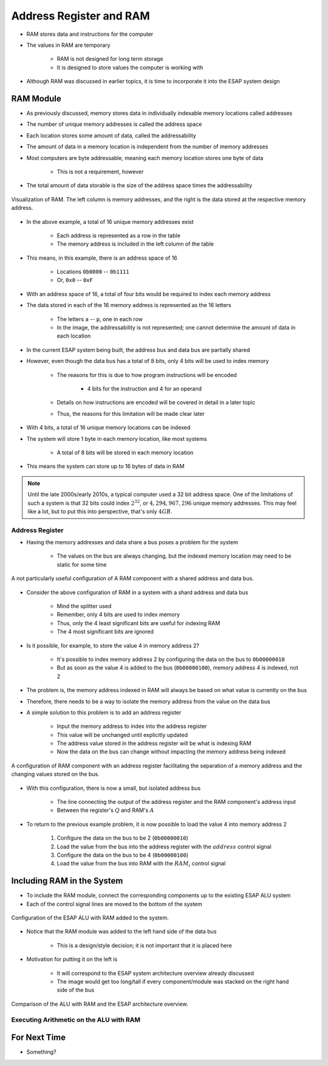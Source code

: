 ************************
Address Register and RAM
************************

* RAM stores data and instructions for the computer
* The values in RAM are temporary

    * RAM is not designed for long term storage
    * It is designed to store values the computer is working with  


* Although RAM was discussed in earlier topics, it is time to incorporate it into the ESAP system design



RAM Module
==========

* As previously discussed, memory stores data in individually indexable memory locations called addresses
* The number of unique memory addresses is called the address space
* Each location stores some amount of data, called the addressability
* The amount of data in a memory location is independent from the number of memory addresses

* Most computers are byte addressable, meaning each memory location stores one byte of data

    * This is not a requirement, however


* The total amount of data storable is the size of the address space times the addressability


.. figure:: memory_abstract_idea.png
    :width: 400 px
    :align: center

    Visualization of RAM. The left column is memory addresses, and the right is the data stored at the respective memory
    address.


* In the above example, a total of 16 unique memory addresses exist

    * Each address is represented as a row in the table
    * The memory address is included in the left column of the table


* This means, in this example, there is an address space of 16

    * Locations ``0b0000`` -- ``0b1111``
    * Or, ``0x0`` -- ``0xF``


* With an address space of 16, a total of four bits would be required to index each memory address

* The data stored in each of the 16 memory address is represented as the 16 letters

    * The letters ``a`` -- ``p``, one in each row
    * In the image, the addressability is not represented; one cannot determine the amount of data in each location


* In the current ESAP system being built, the address bus and data bus are partially shared
* However, even though the data bus has a total of 8 bits, only 4 bits will be used to index memory

    * The reasons for this is due to how program instructions will be encoded

        * 4 bits for the instruction and 4 for an operand


    * Details on how instructions are encoded will be covered in detail in a later topic
    * Thus, the reasons for this limitation will be made clear later


* With 4 bits, a total of 16 unique memory locations can be indexed
* The system will store 1 byte in each memory location, like most systems

    * A total of 8 bits will be stored in each memory location


* This means the system can store up to 16 bytes of data in RAM


.. note::

    Until the late 2000s/early 2010s, a typical computer used a 32 bit address space. One of the limitations of such a
    system is that 32 bits could index :math:`2^{32}`, or :math:`4,294,967,296` unique memory addresses. This may feel
    like a lot, but to put this into perspective, that's only :math:`4GB`.


Address Register
----------------

* Having the memory addresses and data share a bus poses a problem for the system

    * The values on the bus are always changing, but the indexed memory location may need to be static for some time


.. figure:: RAM_with_bus_no_register.png
    :width: 500 px
    :align: center

    A not particularly useful configuration of A RAM component with a shared address and data bus.


* Consider the above configuration of RAM in a system with a shard address and data bus

    * Mind the splitter used
    * Remember, only 4 bits are used to index memory
    * Thus, only the 4 least significant bits are useful for indexing RAM
    * The 4 most significant bits are ignored


* Is it possible, for example, to store the value 4 in memory address 2?

    * It's possible to index memory address 2 by configuring the data on the bus to ``0b00000010``
    * But as soon as the value 4 is added to the bus (``0b00000100``), memory address 4 is indexed, not 2


* The problem is, the memory address indexed in RAM will always be based on what value is currently on the bus
* Therefore, there needs to be a way to isolate the memory address from the value on the data bus

* A simple solution to this problem is to add an address register

    * Input the memory address to index into the address register
    * This value will be unchanged until explicitly updated
    * The address value stored in the address register will be what is indexing RAM
    * Now the data on the bus can change without impacting the memory address being indexed


.. figure:: address_register_and_RAM.png
    :width: 600 px
    :align: center

    A configuration of RAM component with an address register facilitating the separation of a memory address and the
    changing values stored on the bus.


* With this configuration, there is now a small, but isolated address bus

    * The line connecting the output of the address register and the RAM component's address input
    * Between the register's :math:`Q` and RAM's :math:`A`


* To return to the previous example problem, it is now possible to load the value 4 into memory address 2

    #. Configure the data on the bus to be 2 (``0b00000010``)
    #. Load the value from the bus into the address register with the :math:`address` control signal
    #. Configure the data on the bus to be 4 (``0b00000100``)
    #. Load the value from the bus into RAM with the :math:`RAM_{i}` control signal



Including RAM in the System
===========================


* To include the RAM module, connect the corresponding components up to the existing ESAP ALU system
* Each of the control signal lines are moved to the bottom of the system


.. figure:: esap_alu_ram.png
    :width: 500 px
    :align: center

    Configuration of the ESAP ALU with RAM added to the system.


* Notice that the RAM module was added to the left hand side of the data bus

    * This is a design/style decision; it is not important that it is placed here


* Motivation for putting it on the left is

    * It will correspond to the ESAP system architecture overview already discussed
    * The image would get too long/tall if every component/module was stacked on the right hand side of the bus


.. figure:: esap_alu_ram_vs_architecture_overview.png
    :width: 666 px
    :align: center

    Comparison of the ALU with RAM and the ESAP architecture overview.


Executing Arithmetic on the ALU with RAM
----------------------------------------



For Next Time
=============

* Something?

